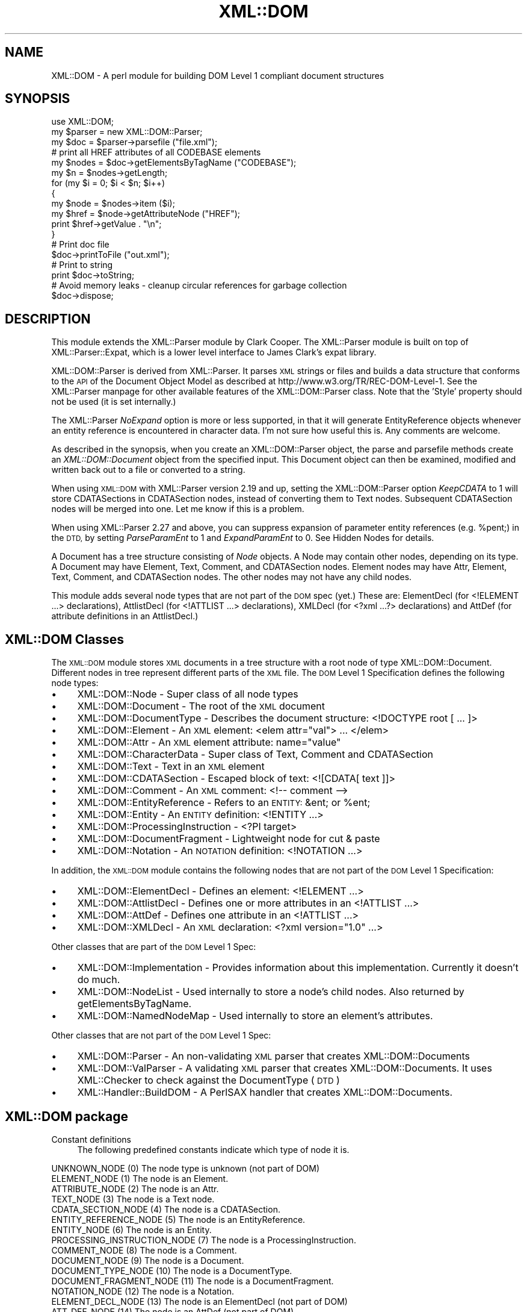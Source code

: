 .\" Automatically generated by Pod::Man 4.09 (Pod::Simple 3.35)
.\"
.\" Standard preamble:
.\" ========================================================================
.de Sp \" Vertical space (when we can't use .PP)
.if t .sp .5v
.if n .sp
..
.de Vb \" Begin verbatim text
.ft CW
.nf
.ne \\$1
..
.de Ve \" End verbatim text
.ft R
.fi
..
.\" Set up some character translations and predefined strings.  \*(-- will
.\" give an unbreakable dash, \*(PI will give pi, \*(L" will give a left
.\" double quote, and \*(R" will give a right double quote.  \*(C+ will
.\" give a nicer C++.  Capital omega is used to do unbreakable dashes and
.\" therefore won't be available.  \*(C` and \*(C' expand to `' in nroff,
.\" nothing in troff, for use with C<>.
.tr \(*W-
.ds C+ C\v'-.1v'\h'-1p'\s-2+\h'-1p'+\s0\v'.1v'\h'-1p'
.ie n \{\
.    ds -- \(*W-
.    ds PI pi
.    if (\n(.H=4u)&(1m=24u) .ds -- \(*W\h'-12u'\(*W\h'-12u'-\" diablo 10 pitch
.    if (\n(.H=4u)&(1m=20u) .ds -- \(*W\h'-12u'\(*W\h'-8u'-\"  diablo 12 pitch
.    ds L" ""
.    ds R" ""
.    ds C` ""
.    ds C' ""
'br\}
.el\{\
.    ds -- \|\(em\|
.    ds PI \(*p
.    ds L" ``
.    ds R" ''
.    ds C`
.    ds C'
'br\}
.\"
.\" Escape single quotes in literal strings from groff's Unicode transform.
.ie \n(.g .ds Aq \(aq
.el       .ds Aq '
.\"
.\" If the F register is >0, we'll generate index entries on stderr for
.\" titles (.TH), headers (.SH), subsections (.SS), items (.Ip), and index
.\" entries marked with X<> in POD.  Of course, you'll have to process the
.\" output yourself in some meaningful fashion.
.\"
.\" Avoid warning from groff about undefined register 'F'.
.de IX
..
.if !\nF .nr F 0
.if \nF>0 \{\
.    de IX
.    tm Index:\\$1\t\\n%\t"\\$2"
..
.    if !\nF==2 \{\
.        nr % 0
.        nr F 2
.    \}
.\}
.\" ========================================================================
.\"
.IX Title "XML::DOM 3"
.TH XML::DOM 3 "2016-09-21" "perl v5.26.2" "User Contributed Perl Documentation"
.\" For nroff, turn off justification.  Always turn off hyphenation; it makes
.\" way too many mistakes in technical documents.
.if n .ad l
.nh
.SH "NAME"
XML::DOM \- A perl module for building DOM Level 1 compliant document structures
.SH "SYNOPSIS"
.IX Header "SYNOPSIS"
.Vb 1
\& use XML::DOM;
\&
\& my $parser = new XML::DOM::Parser;
\& my $doc = $parser\->parsefile ("file.xml");
\&
\& # print all HREF attributes of all CODEBASE elements
\& my $nodes = $doc\->getElementsByTagName ("CODEBASE");
\& my $n = $nodes\->getLength;
\&
\& for (my $i = 0; $i < $n; $i++)
\& {
\&     my $node = $nodes\->item ($i);
\&     my $href = $node\->getAttributeNode ("HREF");
\&     print $href\->getValue . "\en";
\& }
\&
\& # Print doc file
\& $doc\->printToFile ("out.xml");
\&
\& # Print to string
\& print $doc\->toString;
\&
\& # Avoid memory leaks \- cleanup circular references for garbage collection
\& $doc\->dispose;
.Ve
.SH "DESCRIPTION"
.IX Header "DESCRIPTION"
This module extends the XML::Parser module by Clark Cooper. 
The XML::Parser module is built on top of XML::Parser::Expat, 
which is a lower level interface to James Clark's expat library.
.PP
XML::DOM::Parser is derived from XML::Parser. It parses \s-1XML\s0 strings or files
and builds a data structure that conforms to the \s-1API\s0 of the Document Object 
Model as described at http://www.w3.org/TR/REC\-DOM\-Level\-1.
See the XML::Parser manpage for other available features of the 
XML::DOM::Parser class. 
Note that the 'Style' property should not be used (it is set internally.)
.PP
The XML::Parser \fINoExpand\fR option is more or less supported, in that it will
generate EntityReference objects whenever an entity reference is encountered
in character data. I'm not sure how useful this is. Any comments are welcome.
.PP
As described in the synopsis, when you create an XML::DOM::Parser object, 
the parse and parsefile methods create an \fIXML::DOM::Document\fR object
from the specified input. This Document object can then be examined, modified and
written back out to a file or converted to a string.
.PP
When using \s-1XML::DOM\s0 with XML::Parser version 2.19 and up, setting the 
XML::DOM::Parser option \fIKeepCDATA\fR to 1 will store CDATASections in
CDATASection nodes, instead of converting them to Text nodes.
Subsequent CDATASection nodes will be merged into one. Let me know if this
is a problem.
.PP
When using XML::Parser 2.27 and above, you can suppress expansion of
parameter entity references (e.g. \f(CW%pent\fR;) in the \s-1DTD,\s0 by setting \fIParseParamEnt\fR
to 1 and \fIExpandParamEnt\fR to 0. See Hidden Nodes for details.
.PP
A Document has a tree structure consisting of \fINode\fR objects. A Node may contain
other nodes, depending on its type.
A Document may have Element, Text, Comment, and CDATASection nodes. 
Element nodes may have Attr, Element, Text, Comment, and CDATASection nodes. 
The other nodes may not have any child nodes.
.PP
This module adds several node types that are not part of the \s-1DOM\s0 spec (yet.)
These are: ElementDecl (for <!ELEMENT ...> declarations), AttlistDecl (for
<!ATTLIST ...> declarations), XMLDecl (for <?xml ...?> declarations) and AttDef
(for attribute definitions in an AttlistDecl.)
.SH "XML::DOM Classes"
.IX Header "XML::DOM Classes"
The \s-1XML::DOM\s0 module stores \s-1XML\s0 documents in a tree structure with a root node
of type XML::DOM::Document. Different nodes in tree represent different
parts of the \s-1XML\s0 file. The \s-1DOM\s0 Level 1 Specification defines the following
node types:
.IP "\(bu" 4
XML::DOM::Node \- Super class of all node types
.IP "\(bu" 4
XML::DOM::Document \- The root of the \s-1XML\s0 document
.IP "\(bu" 4
XML::DOM::DocumentType \- Describes the document structure: <!DOCTYPE root [ ... ]>
.IP "\(bu" 4
XML::DOM::Element \- An \s-1XML\s0 element: <elem attr=\*(L"val\*(R"> ... </elem>
.IP "\(bu" 4
XML::DOM::Attr \- An \s-1XML\s0 element attribute: name=\*(L"value\*(R"
.IP "\(bu" 4
XML::DOM::CharacterData \- Super class of Text, Comment and CDATASection
.IP "\(bu" 4
XML::DOM::Text \- Text in an \s-1XML\s0 element
.IP "\(bu" 4
XML::DOM::CDATASection \- Escaped block of text: <![CDATA[ text ]]>
.IP "\(bu" 4
XML::DOM::Comment \- An \s-1XML\s0 comment: <!\-\- comment \-\->
.IP "\(bu" 4
XML::DOM::EntityReference \- Refers to an \s-1ENTITY:\s0 &ent; or \f(CW%ent\fR;
.IP "\(bu" 4
XML::DOM::Entity \- An \s-1ENTITY\s0 definition: <!ENTITY ...>
.IP "\(bu" 4
XML::DOM::ProcessingInstruction \- <?PI target>
.IP "\(bu" 4
XML::DOM::DocumentFragment \- Lightweight node for cut & paste
.IP "\(bu" 4
XML::DOM::Notation \- An \s-1NOTATION\s0 definition: <!NOTATION ...>
.PP
In addition, the \s-1XML::DOM\s0 module contains the following nodes that are not part 
of the \s-1DOM\s0 Level 1 Specification:
.IP "\(bu" 4
XML::DOM::ElementDecl \- Defines an element: <!ELEMENT ...>
.IP "\(bu" 4
XML::DOM::AttlistDecl \- Defines one or more attributes in an <!ATTLIST ...>
.IP "\(bu" 4
XML::DOM::AttDef \- Defines one attribute in an <!ATTLIST ...>
.IP "\(bu" 4
XML::DOM::XMLDecl \- An \s-1XML\s0 declaration: <?xml version=\*(L"1.0\*(R" ...>
.PP
Other classes that are part of the \s-1DOM\s0 Level 1 Spec:
.IP "\(bu" 4
XML::DOM::Implementation \- Provides information about this implementation. Currently it doesn't do much.
.IP "\(bu" 4
XML::DOM::NodeList \- Used internally to store a node's child nodes. Also returned by getElementsByTagName.
.IP "\(bu" 4
XML::DOM::NamedNodeMap \- Used internally to store an element's attributes.
.PP
Other classes that are not part of the \s-1DOM\s0 Level 1 Spec:
.IP "\(bu" 4
XML::DOM::Parser \- An non-validating \s-1XML\s0 parser that creates XML::DOM::Documents
.IP "\(bu" 4
XML::DOM::ValParser \- A validating \s-1XML\s0 parser that creates XML::DOM::Documents. It uses XML::Checker to check against the DocumentType (\s-1DTD\s0)
.IP "\(bu" 4
XML::Handler::BuildDOM \- A PerlSAX handler that creates XML::DOM::Documents.
.SH "XML::DOM package"
.IX Header "XML::DOM package"
.IP "Constant definitions" 4
.IX Item "Constant definitions"
The following predefined constants indicate which type of node it is.
.PP
.Vb 1
\& UNKNOWN_NODE (0)                The node type is unknown (not part of DOM)
\&
\& ELEMENT_NODE (1)                The node is an Element.
\& ATTRIBUTE_NODE (2)              The node is an Attr.
\& TEXT_NODE (3)                   The node is a Text node.
\& CDATA_SECTION_NODE (4)          The node is a CDATASection.
\& ENTITY_REFERENCE_NODE (5)       The node is an EntityReference.
\& ENTITY_NODE (6)                 The node is an Entity.
\& PROCESSING_INSTRUCTION_NODE (7) The node is a ProcessingInstruction.
\& COMMENT_NODE (8)                The node is a Comment.
\& DOCUMENT_NODE (9)               The node is a Document.
\& DOCUMENT_TYPE_NODE (10)         The node is a DocumentType.
\& DOCUMENT_FRAGMENT_NODE (11)     The node is a DocumentFragment.
\& NOTATION_NODE (12)              The node is a Notation.
\&
\& ELEMENT_DECL_NODE (13)          The node is an ElementDecl (not part of DOM)
\& ATT_DEF_NODE (14)               The node is an AttDef (not part of DOM)
\& XML_DECL_NODE (15)              The node is an XMLDecl (not part of DOM)
\& ATTLIST_DECL_NODE (16)          The node is an AttlistDecl (not part of DOM)
\&
\& Usage:
\&
\&   if ($node\->getNodeType == ELEMENT_NODE)
\&   {
\&       print "It\*(Aqs an Element";
\&   }
.Ve
.PP
\&\fBNot In \s-1DOM\s0 Spec\fR: The \s-1DOM\s0 Spec does not mention \s-1UNKNOWN_NODE\s0 and, 
quite frankly, you should never encounter it. The last 4 node types were added
to support the 4 added node classes.
.SS "Global Variables"
.IX Subsection "Global Variables"
.ie n .IP "$VERSION" 4
.el .IP "\f(CW$VERSION\fR" 4
.IX Item "$VERSION"
The variable \f(CW$XML::DOM::VERSION\fR contains the version number of this 
implementation, e.g. \*(L"1.43\*(R".
.SS "\s-1METHODS\s0"
.IX Subsection "METHODS"
These methods are not part of the \s-1DOM\s0 Level 1 Specification.
.IP "getIgnoreReadOnly and ignoreReadOnly (readOnly)" 4
.IX Item "getIgnoreReadOnly and ignoreReadOnly (readOnly)"
The \s-1DOM\s0 Level 1 Spec does not allow you to edit certain sections of the document,
e.g. the DocumentType, so by default this implementation throws DOMExceptions
(i.e. \s-1NO_MODIFICATION_ALLOWED_ERR\s0) when you try to edit a readonly node. 
These readonly checks can be disabled by (temporarily) setting the global 
IgnoreReadOnly flag.
.Sp
The ignoreReadOnly method sets the global IgnoreReadOnly flag and returns its
previous value. The getIgnoreReadOnly method simply returns its current value.
.Sp
.Vb 5
\& my $oldIgnore = XML::DOM::ignoreReadOnly (1);
\& eval {
\& ... do whatever you want, catching any other exceptions ...
\& };
\& XML::DOM::ignoreReadOnly ($oldIgnore);     # restore previous value
.Ve
.Sp
Another way to do it, using a local variable:
.Sp
.Vb 4
\& { # start new scope
\&    local $XML::DOM::IgnoreReadOnly = 1;
\&    ... do whatever you want, don\*(Aqt worry about exceptions ...
\& } # end of scope ($IgnoreReadOnly is set back to its previous value)
.Ve
.IP "isValidName (name)" 4
.IX Item "isValidName (name)"
Whether the specified name is a valid \*(L"Name\*(R" as specified in the \s-1XML\s0 spec.
Characters with Unicode values > 127 are now also supported.
.IP "getAllowReservedNames and allowReservedNames (boolean)" 4
.IX Item "getAllowReservedNames and allowReservedNames (boolean)"
The first method returns whether reserved names are allowed. 
The second takes a boolean argument and sets whether reserved names are allowed.
The initial value is 1 (i.e. allow reserved names.)
.Sp
The \s-1XML\s0 spec states that \*(L"Names\*(R" starting with (X|x)(M|m)(L|l)
are reserved for future use. (Amusingly enough, the \s-1XML\s0 version of the \s-1XML\s0 spec
(REC\-xml\-19980210.xml) breaks that very rule by defining an \s-1ENTITY\s0 with the name 
\&'xmlpio'.)
A \*(L"Name\*(R" in this context means the Name token as found in the \s-1BNF\s0 rules in the
\&\s-1XML\s0 spec.
.Sp
\&\s-1XML::DOM\s0 only checks for errors when you modify the \s-1DOM\s0 tree, not when the
\&\s-1DOM\s0 tree is built by the XML::DOM::Parser.
.IP "setTagCompression (funcref)" 4
.IX Item "setTagCompression (funcref)"
There are 3 possible styles for printing empty Element tags:
.RS 4
.IP "Style 0" 4
.IX Item "Style 0"
.Vb 1
\& <empty/> or <empty attr="val"/>
.Ve
.Sp
\&\s-1XML::DOM\s0 uses this style by default for all Elements.
.IP "Style 1" 4
.IX Item "Style 1"
.Vb 1
\&  <empty></empty> or <empty attr="val"></empty>
.Ve
.IP "Style 2" 4
.IX Item "Style 2"
.Vb 1
\&  <empty /> or <empty attr="val" />
.Ve
.Sp
This style is sometimes desired when using \s-1XHTML.\s0 
(Note the extra space before the slash \*(L"/\*(R")
See <http://www.w3.org/TR/xhtml1> Appendix C for more details.
.RE
.RS 4
.Sp
By default \s-1XML::DOM\s0 compresses all empty Element tags (style 0.)
You can control which style is used for a particular Element by calling
XML::DOM::setTagCompression with a reference to a function that takes
2 arguments. The first is the tag name of the Element, the second is the
XML::DOM::Element that is being printed. 
The function should return 0, 1 or 2 to indicate which style should be used to
print the empty tag. E.g.
.Sp
.Vb 1
\& XML::DOM::setTagCompression (\e&my_tag_compression);
\&
\& sub my_tag_compression
\& {
\&    my ($tag, $elem) = @_;
\&
\&    # Print empty br, hr and img tags like this: <br />
\&    return 2 if $tag =~ /^(br|hr|img)$/;
\&
\&    # Print other empty tags like this: <empty></empty>
\&    return 1;
\& }
.Ve
.RE
.SH "IMPLEMENTATION DETAILS"
.IX Header "IMPLEMENTATION DETAILS"
.IP "\(bu" 4
Perl Mappings
.Sp
The value undef was used when the \s-1DOM\s0 Spec said null.
.Sp
The \s-1DOM\s0 Spec says: Applications must encode DOMString using \s-1UTF\-16\s0 (defined in 
Appendix C.3 of [\s-1UNICODE\s0] and Amendment 1 of [\s-1ISO\-10646\s0]).
In this implementation we use plain old Perl strings encoded in \s-1UTF\-8\s0 instead of
\&\s-1UTF\-16.\s0
.IP "\(bu" 4
Text and CDATASection nodes
.Sp
The Expat parser expands EntityReferences and CDataSection sections to 
raw strings and does not indicate where it was found. 
This implementation does therefore convert both to Text nodes at parse time.
CDATASection and EntityReference nodes that are added to an existing Document 
(by the user) will be preserved.
.Sp
Also, subsequent Text nodes are always merged at parse time. Text nodes that are 
added later can be merged with the normalize method. Consider using the addText
method when adding Text nodes.
.IP "\(bu" 4
Printing and toString
.Sp
When printing (and converting an \s-1XML\s0 Document to a string) the strings have to 
encoded differently depending on where they occur. E.g. in a CDATASection all 
substrings are allowed except for \*(L"]]>\*(R". In regular text, certain characters are
not allowed, e.g. \*(L">\*(R" has to be converted to \*(L"&gt;\*(R". 
These routines should be verified by someone who knows the details.
.IP "\(bu" 4
Quotes
.Sp
Certain sections in \s-1XML\s0 are quoted, like attribute values in an Element.
XML::Parser strips these quotes and the print methods in this implementation 
always uses double quotes, so when parsing and printing a document, single quotes
may be converted to double quotes. The default value of an attribute definition
(AttDef) in an AttlistDecl, however, will maintain its quotes.
.IP "\(bu" 4
AttlistDecl
.Sp
Attribute declarations for a certain Element are always merged into a single
AttlistDecl object.
.IP "\(bu" 4
Comments
.Sp
Comments in the \s-1DOCTYPE\s0 section are not kept in the right place. They will become
child nodes of the Document.
.IP "\(bu" 4
Hidden Nodes
.Sp
Previous versions of \s-1XML::DOM\s0 would expand parameter entity references
(like \fB\f(CB%pent\fB;\fR), so when printing the \s-1DTD,\s0 it would print the contents
of the external entity, instead of the parameter entity reference.
With this release (1.27), you can prevent this by setting the XML::DOM::Parser
options ParseParamEnt => 1 and ExpandParamEnt => 0.
.Sp
When it is parsing the contents of the external entities, it *DOES* still add
the nodes to the DocumentType, but it marks these nodes by setting
the 'Hidden' property. In addition, it adds an EntityReference node to the
DocumentType node.
.Sp
When printing the DocumentType node (or when using \fIto_expat()\fR or \fIto_sax()\fR), 
the 'Hidden' nodes are suppressed, so you will see the parameter entity
reference instead of the contents of the external entities. See test case
t/dom_extent.t for an example.
.Sp
The reason for adding the 'Hidden' nodes to the DocumentType node, is that
the nodes may contain <!ENTITY> definitions that are referenced further
in the document. (Simply not adding the nodes to the DocumentType could
cause such entity references to be expanded incorrectly.)
.Sp
Note that you need XML::Parser 2.27 or higher for this to work correctly.
.SH "SEE ALSO"
.IX Header "SEE ALSO"
XML::DOM::XPath
.PP
The Japanese version of this document by Takanori Kawai (Hippo2000)
at <http://member.nifty.ne.jp/hippo2000/perltips/xml/dom.htm>
.PP
The \s-1DOM\s0 Level 1 specification at <http://www.w3.org/TR/REC\-DOM\-Level\-1>
.PP
The \s-1XML\s0 spec (Extensible Markup Language 1.0) at <http://www.w3.org/TR/REC\-xml>
.PP
The XML::Parser and XML::Parser::Expat manual pages.
.PP
XML::LibXML also provides a \s-1DOM\s0 Parser, and is significantly faster
than \s-1XML::DOM,\s0 and is under active development.  It requires that you 
download the Gnome libxml library.
.PP
\&\s-1XML::GDOME\s0 will provide the \s-1DOM\s0 Level 2 Core \s-1API,\s0 and should be
as fast as XML::LibXML, but more robust, since it uses the memory
management functions of libgdome.  For more details see
<http://tjmather.com/xml\-gdome/>
.SH "CAVEATS"
.IX Header "CAVEATS"
The method \fIgetElementsByTagName()\fR does not return a \*(L"live\*(R" NodeList.
Whether this is an actual caveat is debatable, but a few people on the 
www-dom mailing list seemed to think so. I haven't decided yet. It's a pain
to implement, it slows things down and the benefits seem marginal.
Let me know what you think.
.SH "AUTHOR"
.IX Header "AUTHOR"
Enno Derksen is the original author.
.PP
Send patches to T.J. Mather at <\fItjmather@maxmind.com\fR>.
.PP
Paid support is available from directly from the maintainers of this package.
Please see <http://www.maxmind.com/app/opensourceservices> for more details.
.PP
Thanks to Clark Cooper for his help with the initial version.
